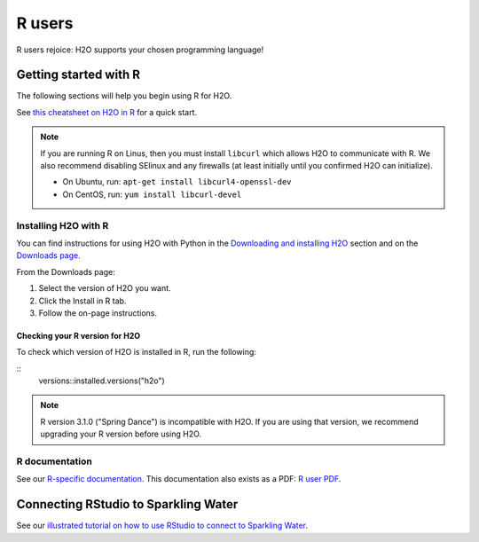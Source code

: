R users
=======

R users rejoice: H2O supports your chosen programming language!


Getting started with R
----------------------

The following sections will help you begin using R for H2O. 

See `this cheatsheet on H2O in R <https://github.com/rstudio/cheatsheets/blob/main/h2o.pdf>`__ for a quick start.

.. note::
	
	If you are running R on Linus, then you must install ``libcurl`` which allows H2O to communicate with R. We also recommend disabling SElinux and any firewalls (at least initially until you confirmed H2O can initialize).

	- On Ubuntu, run: ``apt-get install libcurl4-openssl-dev``
	- On CentOS, run: ``yum install libcurl-devel``

Installing H2O with R
~~~~~~~~~~~~~~~~~~~~~

You can find instructions for using H2O with Python in the `Downloading and installing H2O <https://docs.h2o.ai/h2o/latest-stable/h2o-docs/downloading.html#install-in-r>`__ section and on the `Downloads page <http://www.h2o.ai/download>`__.

From the Downloads page:

1. Select the version of H2O you want.
2. Click the Install in R tab.
3. Follow the on-page instructions.

Checking your R version for H2O
'''''''''''''''''''''''''''''''

To check which version of H2O is installed in R, run the following:

::
	versions::installed.versions("h2o")

.. note::
	
	R version 3.1.0 ("Spring Dance") is incompatible with H2O. If you are using that version, we recommend upgrading your R version before using H2O.


R documentation
~~~~~~~~~~~~~~~

See our `R-specific documentation <https://docs.h2o.ai/h2o/latest-stable/h2o-r/docs/index.html>`__. This documentation also exists as a PDF: `R user PDF <https://docs.h2o.ai/h2o/latest-stable/h2o-r/h2o_package.pdf>`__.

Connecting RStudio to Sparkling Water
-------------------------------------

See our `illustrated tutorial on how to use RStudio to connect to Sparkling Water <https://github.com/h2oai/h2o-3/blob/master/h2o-docs/src/product/howto/Connecting_RStudio_to_Sparkling_Water.md>`__.